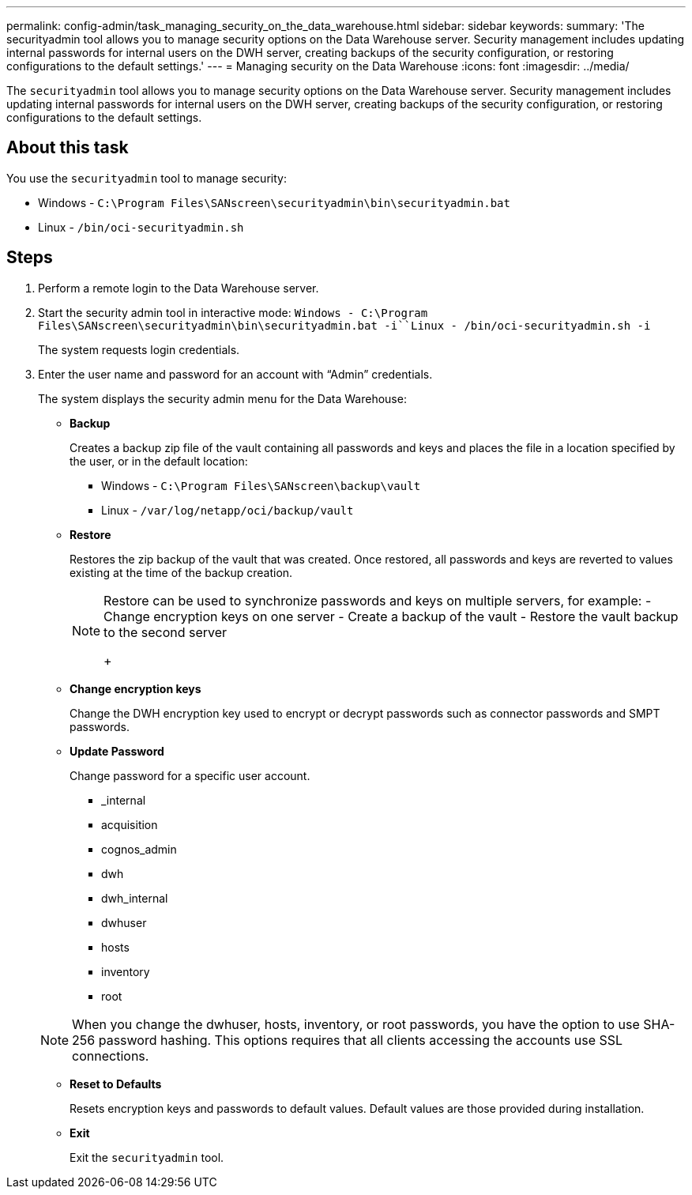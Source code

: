 ---
permalink: config-admin/task_managing_security_on_the_data_warehouse.html
sidebar: sidebar
keywords: 
summary: 'The securityadmin tool allows you to manage security options on the Data Warehouse server. Security management includes updating internal passwords for internal users on the DWH server, creating backups of the security configuration, or restoring configurations to the default settings.'
---
= Managing security on the Data Warehouse
:icons: font
:imagesdir: ../media/

[.lead]
The `securityadmin` tool allows you to manage security options on the Data Warehouse server. Security management includes updating internal passwords for internal users on the DWH server, creating backups of the security configuration, or restoring configurations to the default settings.

== About this task

You use the `securityadmin` tool to manage security:

* Windows - `C:\Program Files\SANscreen\securityadmin\bin\securityadmin.bat`
* Linux - `/bin/oci-securityadmin.sh`

== Steps

. Perform a remote login to the Data Warehouse server.
. Start the security admin tool in interactive mode: `Windows - C:\Program Files\SANscreen\securityadmin\bin\securityadmin.bat -i``Linux - /bin/oci-securityadmin.sh -i`
+
The system requests login credentials.

. Enter the user name and password for an account with "`Admin`" credentials.
+
The system displays the security admin menu for the Data Warehouse:

 ** *Backup*
+
Creates a backup zip file of the vault containing all passwords and keys and places the file in a location specified by the user, or in the default location:

  *** Windows - `C:\Program Files\SANscreen\backup\vault`
  *** Linux - `/var/log/netapp/oci/backup/vault`

 ** *Restore*
+
Restores the zip backup of the vault that was created. Once restored, all passwords and keys are reverted to values existing at the time of the backup creation.
+
[NOTE]
====
Restore can be used to synchronize passwords and keys on multiple servers, for example:
        -   Change encryption keys on one server
        -   Create a backup of the vault
        -   Restore the vault backup to the second server
+
====

 ** *Change encryption keys*
+
Change the DWH encryption key used to encrypt or decrypt passwords such as connector passwords and SMPT passwords.

 ** *Update Password*
+
Change password for a specific user account.

  *** _internal
  *** acquisition
  *** cognos_admin
  *** dwh
  *** dwh_internal
  *** dwhuser
  *** hosts
  *** inventory
  *** root

+
[NOTE]
====
When you change the dwhuser, hosts, inventory, or root passwords, you have the option to use SHA-256 password hashing. This options requires that all clients accessing the accounts use SSL connections.
====

 ** *Reset to Defaults*
+
Resets encryption keys and passwords to default values. Default values are those provided during installation.

 ** *Exit*
+
Exit the `securityadmin` tool.
